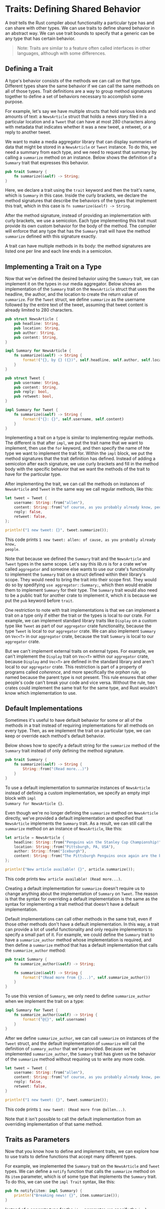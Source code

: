 * Traits: Defining Shared Behavior

A /trait/ tells the Rust compiler about functionality a particular type has and
can share with other types. We can use traits to define shared behavior in an
abstract way. We can use trait bounds to specify that a generic can be any type
that has certain behavior.

#+BEGIN_QUOTE
Note: Traits are similar to a feature often called interfaces in other
languages, although with some differences.
#+END_QUOTE

** Defining a Trait

A type's behavior consists of the methods we can call on that type. Different
types share the same behavior if we can call the same methods on all of those
types. Trait definitions are a way to group method signatures together to define
a set of behaviors necessary to accomplish some purpose.

For example, let's say we have multiple structs that hold various kinds and
amounts of text: a ~NewsArticle~ struct that holds a news story filed in a
particular location and a ~Tweet~ that can have at most 280 characters along
with metadata that indicates whether it was a new tweet, a retweet, or a reply
to another tweet.

We want to make a media aggregator library that can display summaries of data
that might be stored in a ~NewsArticle~ or ~Tweet~ instance. To do this, we need
a summary from each type, and we need to request that summary by calling a
~summarize~ method on an instance. Below shows the definition of a ~Summary~
trait that expresses this behavior.

#+BEGIN_SRC rust
pub trait Summary {
    fn summarize(&self) -> String;
}
#+END_SRC

Here, we declare a trait using the ~trait~ keyword and then the trait's name,
which is ~Summary~ in this case. Inside the curly brackets, we declare the
method signatures that describe the behaviors of the types that implement this
trait, which in this case is ~fn summarize(&self) -> String~.

After the method signature, instead of providing an implementation with curly
brackets, we use a semicolon. Each type implementing this trait must provide its
own custom behavior for the body of the method. The compiler will enforce that
any type that has the ~Summary~ trait will have the method ~summarize~ defined
with this signature exactly.

A trait can have multiple methods in its body: the method signatures are listed
one per line and each line ends in a semicolon.

** Implementing a Trait on a Type

Now that we've defined the desired behavior using the ~Summary~ trait, we can
implement it on the types in our media aggregator. Below shows an implementation
of the ~Summary~ trait on the ~NewsArticle~ struct that uses the headline, the
author, and the location to create the return value of ~summarize~. For the
~Tweet~ struct, we define ~summarize~ as the username followed by the entire
text of the tweet, assuming that tweet content is already limited to 280
characters.

#+BEGIN_SRC rust
pub struct NewsArticle {
    pub headline: String,
    pub location: String,
    pub author: String,
    pub content: String,
}

impl Summary for NewsArticle {
    fn summarize(&self) -> String {
        format!("{}, by {} ({})", self.headline, self.author, self.location)
    }
}

pub struct Tweet {
    pub username: String,
    pub content: String,
    pub reply: bool,
    pub retweet: bool,
}

impl Summary for Tweet {
    fn summarize(&self) -> String {
        format!("{}: {}", self.username, self.content)
    }
}
#+END_SRC

Implementing a trait on a type is similar to implementing regular methods. The
different is that after ~impl~, we put the trait name that we want to implement,
then use the ~for~ keyword, and then specify the name of hte type we want to
implement the trait for. Within the ~impl~ block, we put the method signatures
that the trait definition has defined. Instead of adding a semicolon after each
signature, we use curly brackets and fill in the method body with the specific
behavior that we want the methods of the trait to have for the particular type.

After implementing the trait, we can call the methods on instances of
~NewsArticle~ and ~Tweet~ in the same way we call regular methods, like this:

#+BEGIN_SRC rust
let tweet = Tweet {
    username: String::from("allen"),
    content: String::from("of course, as you probably already know, people"),
    reply: false,
    retweet: false,
};

println!("1 new tweet: {}", tweet.summarize());
#+END_SRC

This code prints ~1 new tweet: allen: of cause, as you probably already know,
people~.

Note that because we defined the ~Summary~ trait and the ~NewsArticle~ and
~Tweet~ types in the same scope. Let's say this /lib.rs/ is for a crate we've
called ~aggregator~ and someone else wants to use our crate's functionality to
implement the ~Summary~ trait on a struct defined within their library's scope.
They would need to bring the trait into their scope first. They would do so by
spedifying ~use aggregator::Summary;~, which then would enable them to implement
~Summary~ for their type. The ~Summary~ trait would also need to be a public
trait for another crate to implement it, which it is because we put the ~pub~
keyword before ~trait~.

One restriction to note with trait implementations is that we can implement a
trait on a type only if either the trait or the types is local to our crate. For
example, we can implement standard library traits like ~Display~ on a custom
type like ~Tweet~ as part of our ~aggregator~ crate functionality, because the
type ~Tweet~ is local to our ~aggregator~ crate. We can also implement ~Summary~
on ~Vec<T>~ in our ~aggregator~ crate, because the trait ~Summary~ is local to
our ~aggregator~ crate.

But we can't implement external traits on external types. For example, we can't
implement the ~Display~ trait on ~Vec<T>~ within our ~aggregator~ crate, because
~Display~ and ~Vec<T>~ are defined in the standard library and aren't local to
our ~aggregator~ crate. This restriction is part of a property of programs
called /coherence/, and more specifically the /orphan rule/, so named because
the parent type is not present. This rule ensures that other people's code can't
break your code and vice versa. Without the rule, two crates could implement the
same trait for the same type, and Rust wouldn't know which implementation to
use.

** Default Implementations

Sometimes it's useful to have default behavior for some or all of the methods in
a trait instead of requiring implementations for all methods on every type.
Then, as we implement the trait on a particular type, we can keep or override
each method's default behavior.

Below shows how to specify a default string for the ~summarize~ method of the
~Summary~ trait instead of only defining the method signature.

#+BEGIN_SRC rust
pub trait Summary {
    fn summarize(&self) -> String {
        String::from("(Read more...)")
    }
}
#+END_SRC

To use a default implementation to summarize instances of ~NewsArticle~ instead
of defining a custom implementation, we specify an empty impl block with ~impl
Summary for NewsArticle {}~.

Even though we're no longer defining the ~summarize~ method on ~NewsArticle~
directly, we've provided a default implementation and specified that
~NewsArticle~ implements the ~Summary~ trait. As a result, we can still call the
~summarize~ method on an instance of ~NewsArticle~, like this:

#+BEGIN_SRC rust
let article = NewsArticle {
    headline: String::from("Penguins win the Stanley Cup Championship!"),
    location: String::from("Pittsburgh, PA, USA"),
    author: String::from("Iceburgh"),
    content: String::from("The Pittsburgh Penguins once again are the best hockey team in the NHL."),
};

println!("New article available! {}", article.summarize());
#+END_SRC

This code prints ~New article available! (Read more...)~.

Creating a default implementation for ~summarize~ doesn't require us to change
anything about the implementation of ~Summary~ on ~Tweet~. The reason is that
the syntax for overriding a default implementation is the same as the syntax for
implementing a trait method that doesn't have a default implementation.

Default implementations can call other methods in the same trait, even if those
other methods don't have a default implementation. In this way, a trait can
provide a lot of useful functionality and only require implementors to specify a
small part of it. For example, we could define the ~Summary~ trait to have a
~summarize_author~ method whose implementation is required, and then define a
~summarize~ method that has a default implementation that calls the
~summarize_author~ method:

#+BEGIN_SRC rust
pub trait Summary {
    fn summarize_author(&self) -> String;

    fn summarize(&self) -> String {
        format!("(Read more from {}...)", self.summarize_author())
    }
}
#+END_SRC

To use this version of ~Summary~, we only need to define ~summarize_author~ when
we implement the trait on a type:

#+BEGIN_SRC rust
impl Summary for Tweet {
    fn summarize_author(&self) -> String {
        format!("@{}", self.username)
    }
}
#+END_SRC

After we define ~summarize_author~, we can call ~summarize~ on instances of the
~Tweet~ struct, and the default implementation of ~summarize~ will call the
definition of ~summary_author~ that we've provided. Because we've implemented
~summarize_author~, the ~Summary~ trait has given us the behavior of the
~summarize~ method without requiring us to write any more code.

#+BEGIN_SRC rust
let tweet = Tweet {
    username: String::from("allen"),
    content: String::from("of course, as you probably already know, people"),
    reply: false,
    retweet: false,
}

println!("1 new tweet: {}", tweet.summarize());
#+END_SRC

This code prints ~1 new tweet: (Read more from @allen...)~.

Note that it isn't possible to call the default implementation from an
overriding implementation of that same method.
** Traits as Parameters

Now that you know how to define and implement traits, we can explore how to use
traits to define functions that accept many different types.

For example, we implemented the ~Summary~ trait on the ~NewsArticle~ and ~Tweet~
types. We can define a ~notify~ function that calls the ~summarize~ method on
its ~item~ parameter, which is of some type that implements the ~Summary~ trait.
To do this, we can use the ~impl Trait~ syntax, like this:

#+BEGIN_SRC rust
pub fn notify(item: impl Summary) {
    println!("Breaking news! {}", item.summarize());
}
#+END_SRC

Instead of a concrete type for the ~item~ parameter, we specify the ~impl~
keyword and the trait name. This parameter accepts any type that implements the
specified trait. In the body of ~notify~, we can call any methods on ~item~ that
come from the ~Summary~ trait, such as ~summarize~. We can call ~notify~ and
pass in any instance of ~NewsArticle~ or ~Tweet~. Code that calls the function
with any other type, such as a ~String~ or an ~i32~, won't compile because those
types don't implement ~Summary~.

*** Trait Bound Syntax

The ~impl Trait~ syntax works for straightforward cases but is actually syntax
sugar for a longer form, which is called a ~trait bound~; it looks like this:

#+BEGIN_SRC rust
pub fn notify<T: Summary>(item: T) {
    println!("Breaking news! {}", item.summarize());
}
#+END_SRC

This longer form is equivalent to the example in the previous section but is
more verbose. We place trait bounds with the declaration of the generic type
parameter after a colon and inside angle brackets.

The ~impl Trait~ syntax is venient and makes for more concise code is simple
cases. That trait bound syntax can express more complexity in other cases. For
example, we can have two parameters that implement ~Summary~. Using the ~impl
Trait~ syntax looks like this:

#+BEGIN_SRC rust
pub fn notify(item1: impl Summary, item2: impl Summary) {}
#+END_SRC


If we wanted this function to allow ~item1~ and ~item2~ to have different types,
using ~impl Trait~ would be appropriate(as long as both types implement
~Summary~). If we wanted to force both parameters to have the same type, that's
only possible to express using a trait bound, like this:

#+BEGIN_SRC rust
pub fn notify<T: Summary>(item1: T, item2: T) {}
#+END_SRC

The generic type ~T~ specified as the type of the ~item1~ and ~item2~ parameters
constrains the function that concrete type of the value passed as an argument
for ~item1~ and ~item2~ must be the same.
*** Specifying Multiple Trait Bounds with the ~+~ Syntax

We can also specify more than one trait bound. Say we wanted ~notify~ to use
display formatting on ~item~ as well as the ~summarize~ method: we specify in
the ~notify~ definition that ~item~ must implement both ~Display~ and ~Summary~.
We can do so using the ~+~ syntax:

#+BEGIN_SRC rust
pub fn notify(item: impl Summary + Display) {}
#+END_SRC

The ~+~ syntax is also valid with trait bounds on generic types:

#+BEGIN_SRC rust
pub fn notify<T: Summary + Display>(item: T) {}
#+END_SRC

With the two trait bounds specified, the body of ~notify~ can call ~summarize~
and use ~{}~ to format ~item~.

*** Clearer Trait Bounds with ~where~ Clauses

Using too many trait bounds has its downsides. Each generic has its own trait
bounds, so functions with multiple generic type parameters can contain lots of
trait bound information between the function's name and its parameter list,
making the function signature hard to read. For this reason, Rust has alternate
syntax for specifying trait bounds inside a ~where~ clause after the function
signature. So instead of writing this:

#+BEGIN_SRC rust
fn some_function<T: Display + Clone, U: Clone + Debug>(t: T, u: U) -> i32 {}
#+END_SRC

we can use a ~where~ clause, like this:

#+BEGIN_SRC rust
fn some_function<T, U>(t: T, u: U) -> i32
    where T: Display + Clone,
         U: Clone + Debug
    {}
#+END_SRC

This function's signature is less cluttered: the function name, parameter list,
and return type are close together, similar to a function without lots of trait
bounds.
** Returing Types that Implement Traits

We can also use the ~impl Trait~ syntax in the return position to return a value
of some type that implements a trait, as shown here:

#+BEGIN_SRC rust
fn returns_summarizable() -> impl Summary {
    Tweet {
        username: String::from("allen"),
        content: String::from("of course, as you probably already know, people"),
        reply: false,
        retweet: false,
    }
}
#+END_SRC

By using ~impl Summary~ for the return type, we specify that the
~returns_summarizable~ function returns some type that implements the ~Summary~
trait without naming the concrete type. In this case, ~returns_summarizable~
returns a ~Tweet~, but the code calling this function doesn't know that.


The ability to return a type that is only specified by the trait it implements
is especially useful in the context of closures and iterators. Closures and
iterators create types that only the compiler knows or types that are very long
to specify. The ~impl Trait~ syntax lets you concisely specify that a function
returns some type that implements the ~Iterator~ trait without needing to write
out a very long type.

However, you can only use ~impl Trait~ if you're returning a single type. For
example, this code that returns either a ~NewsArticle~ or a ~Tweet~ with the
return type specified as ~impl Summary~ wouldn't work:

#+BEGIN_SRC rust
fn returns_summarizable(switch: bool) -> impl Summary {
    if switch {
        NewsArticle {
            headline: String::from("Penguins win the Stanley Cup Championship!"),
            location: String::from("Pittsburgh, PA, USA"),
            author: String::from("Iceburgh"),
            content: String::from("The Pittsburgh Penguins once again are the
               best hockey team in the NHL."),
        }
    } else {
        Tweet {
            username: String::from("allen"),
            content: String::from("of course, as you probably already know, people"),
            reply: false,
            retweet: false,
        }
    }
}
#+END_SRC

Returning either a ~NewsArticle~ or a ~Tweet~ isn't allowed due to restrictions
around how the ~impl Trait~ syntax is implemented in the compiler.

** Fixing the ~largest~ Function with Trait Bounds

At first, we list the ~main~ function here:

#+BEGIN_SRC rust :tangle src/main.rs
fn main() {
    let number_list = vec![34, 50, 24, 100, 99];

    let result = largest(&number_list);
    println!("The largest number is {}", result);

    let char_list = vec!['a', 'n', 'd', 'i'];

    let result = largest(&char_list);
    println!("The largest number is {}", result);
}
#+END_SRC

Now that you know how to specify the behavior you want to use using the generic
type parameter's bounds, let's return to fix definition of the ~largest~
function that uses a generic type parameter. Last time we tried to run that
code, we received this error:

#+BEGIN_EXAMPLE
error[E0369]: binary operation `>` cannot be applied to type `T`
 --> src/fn2.rs:5:17
  |
5 |         if item > largest {
  |            ---- ^ ------- T
  |            |
  |            T
  |
  = note: `T` might need a bound for `std::cmp::PartialOrd`
#+END_EXAMPLE

In the body of ~largest~ we wanted to compare two values of type ~T~ using the
greater than (~>~) operator. Because that operator is defined as a default
method on the standard library trait ~std::cmp::PartialOrd~, we need to specify
~PartialOrd~ in the trait bounds for ~T~ so the ~largest~ function can work on
slices of any type that we can compare. We don't need to bring ~PartialOrd~ into
scope because it's in the prelude. Change the signature of ~largest~ to look
like this:

#+BEGIN_SRC rust
fn largest<T: PartialOrd>(list: &[T]) -> T {}
#+END_SRC

And the full code is here:

#+BEGIN_SRC rust
fn largest<T: PartialOrd>(list: &[T]) -> T {
    let mut largest = list[0];

    for &item in list.iter() {
        if item > largest {
            largest = item;
        }
    }

    largest
}
#+END_SRC

This time when we compile the code, we get a different set of errors:

#+BEGIN_EXAMPLE
error[E0508]: cannot move out of type `[T]`, a non-copy slice
  --> src/main.rs:14:23
   |
14  |     let mut largest = list[0];
   |                       ^^^^^^^
   |                       |
   |                       cannot move out of here
   |                       move occurs because `list[_]` has type `T`, which does not implement the `Copy` trait
   |                       help: consider borrowing here: `&list[0]`

error[E0507]: cannot move out of a shared reference
  --> src/main.rs:16:18
   |
16 |     for &item in list.iter() {
   |         -----    ^^^^^^^^^^^
   |         ||
   |         |data moved here
   |         |move occurs because `item` has type `T`, which does not implement the `Copy` trait
   |         help: consider removing the `&`: `item`
#+END_EXAMPLE

The key line in this error is ~cannot move out of type [T], a non-copy slice~.
With our non-generic versions of the ~largest~ function, we were only trying to
find the largest ~i32~ or ~char~. As discussed in the =Stack-Only Data: Copy=
section, types like ~i32~ and ~char~ that have a known size can be stored on the
stack, so they implement the ~Copy~ trait. But when we made the ~largest~
function generic, it became possible for the ~list~ parameter to have types in
it that don't implement the ~Copy~ trait. Consequently, we wouldn't be able to
move the value out of ~list[0]~ and into the ~largest~ variable, resulting in
this error.

To call this code with only those types that implement the ~Copy~ trait, we can
add ~Copy~ to the trait bounds of ~T~! The below shows the complete code of
generic ~largest~ function that will compile as long as the types of the values
in the slice that we pass into the function implement the ~PartialOrd~ and
~Copy~ traits, like ~i32~ and ~char~ do.

#+BEGIN_SRC rust :tangle src/main.rs
fn largest<T: PartialOrd + Copy>(list: &[T]) -> T {
    let mut largest = list[0];

    for &item in list.iter() {
        if item > largest {
            largest = item;
        }
    }

    largest
}
#+END_SRC

#+BEGIN_SRC sh :results raw
cargo run
#+END_SRC

#+RESULTS:
The largest number is 100
The largest number is n

If we don't want to restrict the ~largest~ function to the types that implement
~Copy~ trait, we could specify that ~T~ has the trait bound ~Clone~ instead of
~Copy~. Then we could clone each value in the slice when we want the ~largest~
function to have ownership. Using the ~clone~ function means we're potentially
making more heap allocations in the case of types that own heap data like
~String~, and heap allocations can be slow if we're working with large amounts
of data.

Another way we could implement ~largest~ is for the function to return a
reference to a ~T~ value in the slice. If we change the return type to ~&T~
instead of ~T~, thereby changing the body of the function to return a reference,
we wouldn't need the ~Clone~ or ~Copy~ trait bounds and we could avoid heap
allocations.

#+BEGIN_SRC rust
fn largest<T: PartialOrd>(list: &[T]) -> &T {
    let mut largest = &list[0];

    for item in list.iter() {
        if *item > *largest {
            largest = item;
        }
    }

    largest
}
#+END_SRC

** Using Trait Bounds to Conditionally Implement Methods

By using a trait bound with an ~impl~ block that uses generic type paramenters,
we can implement methods conditionally for types that implement the specified
traits. For example, the type ~Pair<T>~ in the below always implements the ~new~
function. But ~Pair<T>~ only implements the ~cmp_display~ method if its inner
type ~T~ implements the ~PartialOrd~ trait that enables comparison and the
~Display~ trait that enables printing.

#+BEGIN_SRC rust
use std::fmt::Display;

struct Pair<T> {
    x: T,
    y: T,
}

impl<T> Pair<T> {
    fn new(x: T, y: T) -> Self {
        Self {
            x,
            y,
        }
    }
}

impl<T: PartialOrd + Display> Pair<T> {
    fn cmp_display(&self) {
        if self.x >= self.y {
            println!("The largest member is x = {}", self.x);
        } else {
            println!("The largest member is y = {}", self.y);
        }
    }
}
#+END_SRC

We can also conditionally implement a trait for any type that implements another
trait. Implementations of a trait on any type that satisfies the trait bounds
are called /blanket implementations/ and are extensively used in the Rust
standard library. For example, the standard library implements the ~ToString~
trait on any type that implements the ~Display~ trait. The ~impl~ block in the
standard library looks similar to this code:

#+BEGIN_SRC rust
impl<T: Display> ToString for T {}
#+END_SRC

Because the standard library has this blanket implementation, we can call the
~to_string~ method defined by the ~ToString~ trait on any type that implements
the ~Display~ trait. For example, we can turn integers into their corresponding
~String~ values like this because integers implement ~Display~:

#+BEGIN_SRC rust
let s = 3.to_string();
#+END_SRC

Blanket implementations appear in the documentation for the trait in the
"Implementors" section.

Traits and trait bounds let us write code that uses generic type parameters to
reduce duplication but also specify to the compiler that we want the generic
type to have particular behavior. The compiler can then use the trait bound
information to check that all the concrete types used with our code provide the
correct behavior. In dynamically typed languages, we would get an error at
runtime if we called a method on a type which didn't implement the type which
defines the method. But Rust moves these errors to compile time so we're forced
to fix the problems before our code is even able tor run. Additionally, we don't
have to write code that checks for behavior at runtime because we've already
checked at compile time. Doing so improves performance without having to give up
the flexibility of generics.

Another kind of generic that we've already been using is called /lifetimes/.
Rather than ensuring that a type has the behavior we want, lifetimes ensure that
references are valid as long as we need them to be.

